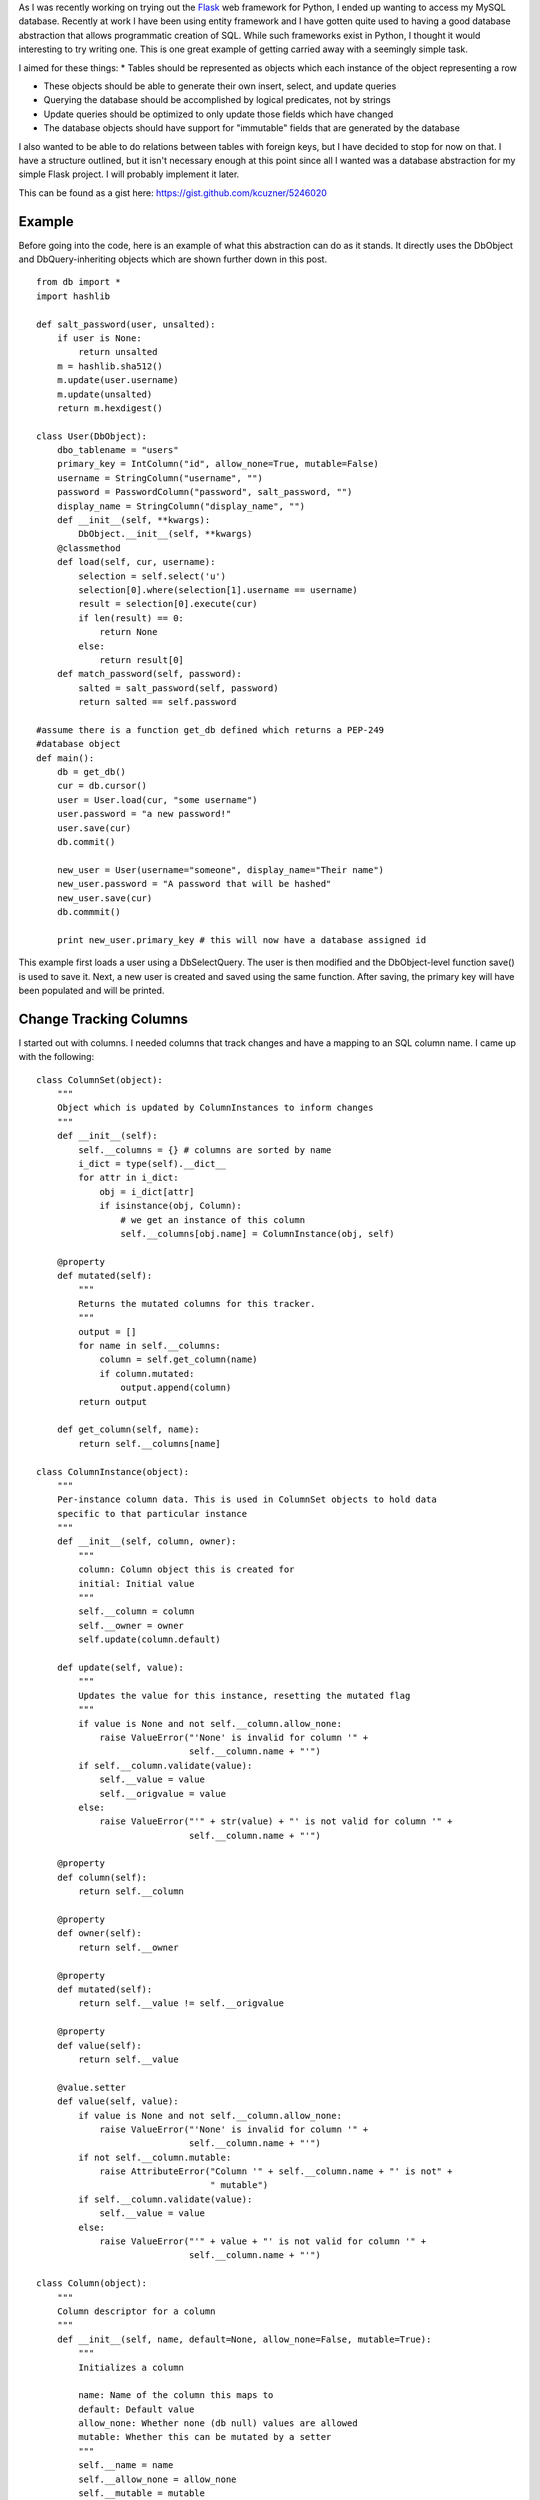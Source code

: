 As I was recently working on trying out the `Flask <http://flask.pocoo.org/>`__ web framework for Python, I ended up wanting to access my MySQL database. Recently at work I have been using entity framework and I have gotten quite used to having a good database abstraction that allows programmatic creation of SQL. While such frameworks exist in Python, I thought it would interesting to try writing one. This is one great example of getting carried away with a seemingly simple task.

I aimed for these things\:
* Tables should be represented as objects which each instance of the object representing a row


* These objects should be able to generate their own insert, select, and update queries


* Querying the database should be accomplished by logical predicates, not by strings


* Update queries should be optimized to only update those fields which have changed


* The database objects should have support for "immutable" fields that are generated by the database



I also wanted to be able to do relations between tables with foreign keys, but I have decided to stop for now on that. I have a structure outlined, but it isn't necessary enough at this point since all I wanted was a database abstraction for my simple Flask project. I will probably implement it later.

This can be found as a gist here\: `https\://gist.github.com/kcuzner/5246020 <https://gist.github.com/kcuzner/5246020>`__

Example
-------

Before going into the code, here is an example of what this abstraction can do as it stands. It directly uses the DbObject and DbQuery-inheriting objects which are shown further down in this post.

::



   from db import *
   import hashlib

   def salt_password(user, unsalted):
       if user is None:
           return unsalted
       m = hashlib.sha512()
       m.update(user.username)
       m.update(unsalted)
       return m.hexdigest()

   class User(DbObject):
       dbo_tablename = "users"
       primary_key = IntColumn("id", allow_none=True, mutable=False)
       username = StringColumn("username", "")
       password = PasswordColumn("password", salt_password, "")
       display_name = StringColumn("display_name", "")
       def __init__(self, **kwargs):
           DbObject.__init__(self, **kwargs)
       @classmethod
       def load(self, cur, username):
           selection = self.select('u')
           selection[0].where(selection[1].username == username)
           result = selection[0].execute(cur)
           if len(result) == 0:
               return None
           else:
               return result[0]
       def match_password(self, password):
           salted = salt_password(self, password)
           return salted == self.password

   #assume there is a function get_db defined which returns a PEP-249
   #database object
   def main():
       db = get_db()
       cur = db.cursor()
       user = User.load(cur, "some username")
       user.password = "a new password!"
       user.save(cur)
       db.commit()

       new_user = User(username="someone", display_name="Their name")
       new_user.password = "A password that will be hashed"
       new_user.save(cur)
       db.commmit()

       print new_user.primary_key # this will now have a database assigned id

This example first loads a user using a DbSelectQuery. The user is then modified and the DbObject-level function save() is used to save it. Next, a new user is created and saved using the same function. After saving, the primary key will have been populated and will be printed.

Change Tracking Columns
-----------------------

I started out with columns. I needed columns that track changes and have a mapping to an SQL column name. I came up with the following\:

::



   class ColumnSet(object):
       """
       Object which is updated by ColumnInstances to inform changes
       """
       def __init__(self):
           self.__columns = {} # columns are sorted by name
           i_dict = type(self).__dict__
           for attr in i_dict:
               obj = i_dict[attr]
               if isinstance(obj, Column):
                   # we get an instance of this column
                   self.__columns[obj.name] = ColumnInstance(obj, self)

       @property
       def mutated(self):
           """
           Returns the mutated columns for this tracker.
           """
           output = []
           for name in self.__columns:
               column = self.get_column(name)
               if column.mutated:
                   output.append(column)
           return output

       def get_column(self, name):
           return self.__columns[name]

   class ColumnInstance(object):
       """
       Per-instance column data. This is used in ColumnSet objects to hold data
       specific to that particular instance
       """
       def __init__(self, column, owner):
           """
           column: Column object this is created for
           initial: Initial value
           """
           self.__column = column
           self.__owner = owner
           self.update(column.default)

       def update(self, value):
           """
           Updates the value for this instance, resetting the mutated flag
           """
           if value is None and not self.__column.allow_none:
               raise ValueError("'None' is invalid for column '" + 
                                self.__column.name + "'")
           if self.__column.validate(value):
               self.__value = value
               self.__origvalue = value
           else:
               raise ValueError("'" + str(value) + "' is not valid for column '" + 
                                self.__column.name + "'")

       @property
       def column(self):
           return self.__column

       @property
       def owner(self):
           return self.__owner

       @property
       def mutated(self):
           return self.__value != self.__origvalue

       @property
       def value(self):
           return self.__value

       @value.setter
       def value(self, value):
           if value is None and not self.__column.allow_none:
               raise ValueError("'None' is invalid for column '" + 
                                self.__column.name + "'")
           if not self.__column.mutable:
               raise AttributeError("Column '" + self.__column.name + "' is not" +
                                    " mutable")
           if self.__column.validate(value):
               self.__value = value
           else:
               raise ValueError("'" + value + "' is not valid for column '" + 
                                self.__column.name + "'")

   class Column(object):
       """
       Column descriptor for a column
       """
       def __init__(self, name, default=None, allow_none=False, mutable=True):
           """
           Initializes a column

           name: Name of the column this maps to
           default: Default value
           allow_none: Whether none (db null) values are allowed
           mutable: Whether this can be mutated by a setter
           """
           self.__name = name
           self.__allow_none = allow_none
           self.__mutable = mutable
           self.__default = default

       def validate(self, value):
           """
           In a child class, this will validate values being set
           """
           raise NotImplementedError

       @property
       def name(self):
           return self.__name

       @property
       def allow_none(self):
           return self.__allow_none

       @property
       def mutable(self):
           return self.__mutable

       @property
       def default(self):
           return self.__default

       def __get__(self, owner, ownertype=None):
           """
           Gets the value for this column for the passed owner
           """
           if owner is None:
               return self
           if not isinstance(owner, ColumnSet):
               raise TypeError("Columns are only allowed on ColumnSets")
           return owner.get_column(self.name).value

       def __set__(self, owner, value):
           """
           Sets the value for this column for the passed owner
           """
           if not isinstance(owner, ColumnSet):
               raise TypeError("Columns are only allowed on ColumnSets")
           owner.get_column(self.name).value = value

   class StringColumn(Column):
       def validate(self, value):
           if value is None and self.allow_none:
               print "nonevalue"
               return True
           if isinstance(value, basestring):
               print "isstr"
               return True
           print "not string", value, type(value)
           return False

   class IntColumn(Column):
       def validate(self, value):
           if value is None and self.allow_none:
               return True
           if isinstance(value, int) or isinstance(value, long):
               return True
           return False

   class PasswordColumn(Column):
       def __init__(self, name, salt_function, default=None, allow_none=False, 
                    mutable=True):
           """
           Create a new password column which uses the specified salt function

           salt_function: a function(self, value) which returns the salted string
           """
           Column.__init__(self, name, default, allow_none, mutable)
           self.__salt_function = salt_function
       def validate(self, value):
           return True
       def __set__(self, owner, value):
           salted = self.__salt_function(owner, value)
           super(PasswordColumn, self).__set__(owner, salted)

The Column class describes the column and is implemented as a descriptor. Each ColumnSet instance contains multiple columns and holds ColumnInstance objects which hold the individual column per-object properties, such as the value and whether it has been mutated or not. Each column type has a validation function to help screen invalid data from the columns. When a ColumnSet is initiated, it scans itself for columns and at that moment creates its ColumnInstances.

Generation of SQL using logical predicates
------------------------------------------

The next thing I had to create was the database querying structure. I decided that rather than actually using the ColumnInstance or Column objects, I would use a go-between object that can be assigned a "prefix". A common thing to do in SQL queries is to rename the tables in the query so that you can reference the same table multiple times or use different tables with the same column names. So, for example if I had a table called posts and I also had a table called users and they both shared a column called 'last_update', I could assign a prefix 'p' to the post columns and a prefix 'u' to the user columns so that the final column name would be 'p.last_update' and 'u.last_update' for posts and users respectively.

Another thing I wanted to do was avoid the usage of SQL in constructing my queries. This is similar to the way that LINQ works for C#\: A predicate is specified and later translated into an SQL query or a series of operations in memory depending on what is going on. So, in Python one of my queries looks like so\:

::



   class Table(ColumnSet):
       some_column = StringColumn("column_1", "")
       another = IntColumn("column_2", 0)
   a_variable = 5
   columns = Table.get_columns('x') # columns with a prefix 'x'
   query = DbQuery() # This base class just makes a where statement
   query.where((columns.some_column == "4") & (columns.another > a_variable)
   print query.sql

This would print out a tuple ``(" WHERE x.column_1 = %s AND x.column_2 > %s", ["4", 5])``. So, how does this work? I used operator overloading to create DbQueryExpression objects. The code is like so\:

::



   class DbQueryExpression(object):
       """
       Query expression created from columns, literals, and operators
       """
       def __and__(self, other):
           return DbQueryConjunction(self, other)
       def __or__(self, other):
           return DbQueryDisjunction(self, other)

       def __str__(self):
           raise NotImplementedError
       @property
       def arguments(self):
           raise NotImplementedError

   class DbQueryConjunction(DbQueryExpression):
       """
       Query expression joining together a left and right expression with an
       AND statement
       """
       def __init__(self, l, r):
           DbQueryExpression.__ini__(self)
           self.l = l
           self.r = r
       def __str__(self):
           return str(self.l) + " AND " + str(self.r)
       @property
       def arguments(self):
           return self.l.arguments + self.r.arguments

   class DbQueryDisjunction(DbQueryExpression):
       """
       Query expression joining together a left and right expression with an
       OR statement
       """
       def __init__(self, l, r):
           DbQueryExpression.__init__(self)
           self.l = l
           self.r = r
       def __str__(self):
           return str(self.r) + " OR " + str(self.r)
       @property
       def arguments(self):
           return self.l.arguments + self.r.arguments

   class DbQueryColumnComparison(DbQueryExpression):
       """
       Query expression comparing a combination of a column and/or a value
       """
       def __init__(self, l, op, r):
           DbQueryExpression.__init__(self)
           self.l = l
           self.op = op
           self.r = r
       def __str__(self):
           output = ""
           if isinstance(self.l, DbQueryColumn):
               prefix = self.l.prefix
               if prefix is not None:
                   output += prefix + "."
               output += self.l.name
           elif self.l is None:
               output += "NULL"
           else:
               output += "%s"
           output += self.op
           if isinstance(self.r, DbQueryColumn):
               prefix = self.r.prefix
               if prefix is not None:
                   output += prefix + "."
               output += self.r.name
           elif self.r is None:
               output += "NULL"
           else:
               output += "%s"
           return output
       @property
       def arguments(self):
           output = []
           if not isinstance(self.l, DbQueryColumn) and self.l is not None:
               output.append(self.l)
           if not isinstance(self.r, DbQueryColumn) and self.r is not None:
               output.append(self.r)
           return output

   class DbQueryColumnSet(object):
       """
       Represents a set of columns attached to a specific DbOject type. This
       object dynamically builds itself based on a passed type. The columns
       attached to this set may be used in DbQueries
       """
       def __init__(self, dbo_type, prefix):
           d = dbo_type.__dict__
           self.__columns = {}
           for attr in d:
               obj = d[attr]
               if isinstance(obj, Column):
                   column = DbQueryColumn(dbo_type, prefix, obj.name)
                   setattr(self, attr, column)
                   self.__columns[obj.name] = column
       def __len__(self):
           return len(self.__columns)
       def __getitem__(self, key):
           return self.__columns[key]
       def __iter__(self):
           return iter(self.__columns)

   class DbQueryColumn(object):
       """
       Represents a Column object used in a DbQuery
       """
       def __init__(self, dbo_type, prefix, column_name):
           self.dbo_type = dbo_type
           self.name = column_name
           self.prefix = prefix

       def __lt__(self, other):
           return DbQueryColumnComparison(self, "<", other)
       def __le__(self, other):
           return DbQueryColumnComparison(self, "<=", other)
       def __eq__(self, other):
           op = "="
           if other is None:
              op = " IS "
          return DbQueryColumnComparison(self, op, other)
       def __ne__(self, other):
           op = "!="
           if other is None:
               op = " IS NOT "
           return DbQueryColumnComparison(self, op, other)
       def __gt__(self, other):
           return DbQueryColumnComparison(self, ">", other)
       def __ge__(self, other):
           return DbQueryColumnComparison(self, ">=", other)

The __str__ function and arguments property return recursively generated expressions using the column prefixes (in the case of __str__) and the arguments (in the case of arguments). As can be seen, this supports parameterization of queries. To be honest, this part was the most fun since I was surprised it was so easy to make predicate expressions using a minimum of classes. One thing that I didn't like, however, was the fact that the boolean and/or operators cannot be overloaded. For that reason I had to use the bitwise operators, so the expressions aren't entirely correct when being read.

This DbQueryExpression is fed into my DbQuery object which actually does the translation to SQL. In the example above, we saw that I just passed a logical argument into my where function. This actually was a DbQueryExpression since my overloaded operators create DbQueryExpression objects when they are compared. The DbColumnSet object is an dynamically generated object containing the go-between column objects which is created from a DbObject. We will discuss the DbObject a little further down

The DbQuery objects are implemented as follows\:

::



   class DbQueryError(Exception):
       """
       Raised when there is an error constructing a query
       """
       def __init__(self, msg):
           self.message = msg
       def __str__(self):
           return self.message

   class DbQuery(object):
       """
       Represents a base SQL Query to a database based upon some DbObjects

       All of the methods implemented here are valid on select, update, and
       delete statements.
       """
       def __init__(self, execute_filter=None):
           """
           callback: Function to call when the DbQuery is executed
           """
           self.__where = []
           self.__limit = None
           self.__orderby = []
           self.__execute_filter = execute_filter
       def where(self, expression):
           """Specify an expression to append to the WHERE clause"""
           self.__where.append(expression)
       def limit(self, value=None):
           """Specify the limit to the query"""
           self.__limit = value
       @property
       def sql(self):
           query = ""
           args = []
           if len(self.__where) > 0:
               where = self.__where[0]
               for clause in self.__where[1:]:
                   where = where & clause
               args = where.arguments
               query += " WHERE " + str(where)
           if self.__limit is not None:
               query += " LIMIT " + self.__limit
           return query,args
       def execute(self, cur):
           """
           Executes this query on the passed cursor and returns either the result
           of the filter function or the cursor if there is no filter function.
           """
           query = self.sql
           cur.execute(query[0], query[1])
           if self.__execute_filter:
               return self.__execute_filter(self, cur)
           else:
               return cur

   class DbSelectQuery(DbQuery):
       """
       Creates a select query to a database based upon DbObjects
       """
       def __init__(self, execute_filter=None):
           DbQuery.__init__(self, execute_filter)
           self.__select = []
           self.__froms = []
           self.__joins = []
           self.__orderby = []
       def select(self, *columns):
           """Specify one or more columns to select"""
           self.__select += columns
       def from_table(self, dbo_type, prefix):
           """Specify a table to select from"""
           self.__froms.append((dbo_type, prefix))
       def join(self, dbo_type, prefix, on):
           """Specify a table to join to"""
           self.__joins.append((dbo_type, prefix, on))
       def orderby(self, *columns):
           """Specify one or more columns to order by"""
           self.__orderby += columns
       @property
       def sql(self):
           query = "SELECT "
           args = []
           if len(self.__select) == 0:
               raise DbQueryError("No selection in DbSelectQuery")
           query += ','.join([col.prefix + "." + 
                    col.name for col in self.__select])
           if len(self.__froms) == 0:
               raise DbQueryError("No FROM clause in DbSelectQuery")
           for table in self.__froms:
               query += " FROM " + table[0].dbo_tablename + " " + table[1]
           if len(self.__joins) > 0:
               for join in self.__joins:
                   query += " JOIN " + join[0].dbo_tablename + " " + join[1] + 
                            " ON " + str(join[2])
           query_parent = super(DbSelectQuery, self).sql
           query += query_parent[0]
           args += query_parent[1]
           if len(self.__orderby) > 0:
              query += " ORDER BY " + 
                       ','.join([col.prefix + "." + 
                       col.name for col in self.__orderby])
           return query,args

   class DbInsertQuery(DbQuery):
       """
       Creates an insert query to a database based upon DbObjects. This does not
       include any where or limit expressions
       """
       def __init__(self, dbo_type, prefix, execute_filter=None):
           DbQuery.__init__(self, execute_filter)
           self.table = (dbo_type, prefix)
           self.__values = []
       def value(self, column, value):
           self.__values.append((column, value))
       @property
       def sql(self):
           if len(self.__values) == 0:
               raise DbQueryError("No values in insert")
           tablename = self.table[0].dbo_tablename
           query = "INSERT INTO {table} (".format(table=tablename)
           args = [val[1] for val in self.__values 
                   if val[0].prefix == self.table[1]]
           query += ",".join([val[0].name for val in self.__values 
                             if val[0].prefix == self.table[1]])
           query += ") VALUES ("
           query += ",".join(["%s" for x in args])
           query += ")"
           return query,args

   class DbUpdateQuery(DbQuery):
       """
       Creates an update query to a database based upon DbObjects
       """
       def __init__(self, dbo_type, prefix, execute_filter=None):
           """
           Initialize the update query

           dbo_type: table type to be updating
           prefix: Prefix the columns are known under
           """
           DbQuery.__init__(self, execute_filter)
           self.table = (dbo_type, prefix)
           self.__updates = []
       def update(self, left, right):
           self.__updates.append((left, right))
       @property
       def sql(self):
           if len(self.__updates) == 0:
               raise DbQueryError("No update in DbUpdateQuery")
           query = "UPDATE " + self.table[0].dbo_tablename + " " + self.table[1]
           args = []
           query += " SET "
           for update in self.__updates:
               if isinstance(update[0], DbQueryColumn):
                   query += update[0].prefix + "." + update[0].name
               else:
                   query += "%s"
                   args.append(update[0])
               query += "="
               if isinstance(update[1], DbQueryColumn):
                   query += update[1].prefix + "." + update[1].name
               else:
                   query += "%s"
                   args.append(update[1])
           query_parent = super(DbUpdateQuery, self).sql
           query += query_parent[0]
           args += query_parent[1]
           return query, args

   class DbDeleteQuery(DbQuery):
       """
       Creates a delete query for a database based on a DbObject
       """
       def __init__(self, dbo_type, prefix, execute_filter=None):
           DbQuery.__init__(self, execute_filter)
           self.table = (dbo_type, prefix)
       @property
       def sql(self):
           query = "DELETE FROM " + self.table[0].dbo_tablename + " " + 
                   self.table[1]
           args = []
           query_parent = super(DbDeleteQuery, self).sql
           query += query_parent[0]
           args += query_parent[1]
           return query, args

Each of the SELECT, INSERT, UPDATE, and DELETE query types inherits from a base DbQuery which does execution and such. I decided to make the DbQuery object take a `PEP 249 <http://www.python.org/dev/peps/pep-0249/>`__-style cursor object and execute the query itself. My hope is that this will make this a little more portable since, to my knowledge, I didn't make the queries have any MySQL-specific constructions.

The different query types each implement a variety of statements corresponding to different parts of an SQL query\: where(), limit(), orderby(), select(), from_table(), etc. These each take in either a DbQueryColumn (such as is the case with where(), orderby(), select(), etc) or a string to be appended to the query, such as is the case with limit(). I could easily have made limit take in two integers as well, but I was kind of rushing through because I wanted to see if this would even work. The query is built by creating the query object for the basic query type that is desired and then calling its member functions to add things on to the query.

Executing the queries can cause a callback "filter" function to be called which takes in the query and the cursor as arguments. I use this function to create new objects from the data or to update an object. It could probably be used for more clever things as well, but those two cases were my original intent in creating it. If no filter is specified, then the cursor is returned.

Table and row objects
---------------------

At the highest level of this hierarchy is the DbObject. The DbObject definition actually represents a table in the database with a name and a single primary key column. Each instance represents a row. DbObjects also implement the methods for selecting records of their type and also updating themselves when they are changed. They inherit change tracking from the ColumnSet and use DbQueries to accomplish their querying goals. The code is as follows\:

::



   class DbObject(ColumnSet):
       """
       A DbObject is a set of columns linked to a table in the database. This is
       synonomous to a row. The following class attributes must be set:

       dbo_tablename : string table name
       primary_key : Column for the primary key
       """
       def __init__(self, **cols):
           ColumnSet.__init__(self)
           for name in cols:
               c = self.get_column(name)
               c.update(cols[name])

       @classmethod
       def get_query_columns(self, prefix):
           return DbQueryColumnSet(self, prefix)

       @classmethod
       def select(self, prefix):
           """
           Returns a DbSelectQuery set up for this DbObject
           """
           columns = self.get_query_columns(prefix)
           def execute(query, cur):
               output = []
               block = cur.fetchmany()
               while len(block) > 0:
                   for row in block:
                       values = {}
                       i = 0
                       for name in columns:
                           values[name] = row[i]
                           i += 1
                       output.append(self(**values))
                   block = cur.fetchmany()
               return output
           query = DbSelectQuery(execute)
           query.select(*[columns[name] for name in columns])
           query.from_table(self, prefix)
           return query, columns

       def get_primary_key_name(self):
           return type(self).__dict__['primary_key'].name

       def save(self, cur):
           """
           Saves any changes to this object to the database
           """
           if self.primary_key is None:
               # we need to be saved
               columns = self.get_query_columns('x')
               def execute(query, cur):
                   self.get_column(self.get_primary_key_name()
                                   ).update(cur.lastrowid)
                   selection = []
                   for name in columns:
                       if name == self.get_primary_key_name():
                           continue #we have no need to update the primary key
                       column_instance = self.get_column(name)
                       if not column_instance.column.mutable:
                           selection.append(columns[name])
                   if len(selection) != 0:
                       # we get to select to get additional computed values
                       def execute2(query, cur):
                           row = cur.fetchone()
                           index = 0
                           for s in selection:
                               self.get_column(s.name).update(row[index])
                               index += 1
                           return True
                       query = DbSelectQuery(execute2)
                       query.select(*selection)
                       query.from_table(type(self), 'x')
                       query.where(columns[self.get_primary_key_name()] == 
                                   self.get_column(self.get_primary_key_name()
                                                   ).value)
                       return query.execute(cur)
                   return True
               query = DbInsertQuery(type(self), 'x', execute)
               for name in columns:
                   column_instance = self.get_column(name)
                   if not column_instance.column.mutable:
                       continue
                   query.value(columns[name], column_instance.value)
               print query.sql
               return query.execute(cur)
           else:
               # we have been modified
               modified = self.mutated
               if len(modified) == 0:
                   return True
               columns = self.get_query_columns('x')
               def execute(query, cur):
                   for mod in modified:
                       mod.update(mod.value)
                   return True
               query = DbUpdateQuery(type(self), 'x', execute)
               for mod in modified:
                   query.update(columns[mod.column.name], mod.value)
               query.where(columns[self.get_primary_key_name()] == self.primary_key)
               return query.execute(cur)

DbObjects require that the inheriting classes define two properties\: dbo_tablename and primary_key. dbo_tablename is just a string giving the name of the table in the database and primary_key is a Column that will be used as the primary key.

To select records from the database, the select() function can be called from the class. This sets up a DbSelectQuery which will return an array of the DbObject that it is called for when the query is executed.

One fallacy of this structure is that at the moment it assumes that the primary key won't be None if it has been set. In other words, the way I did it right now does not allow for null primary keys. The reason it does this is because it says that if the primary key hasn't been set, it needs to generate a DbInsertQuery for the object when save() is called instead of a DbUpdateQuery. Both insert and update queries do not include every field. Immutable fields are always excluded and then later selected or inferred from the cursor object.

.. rstblog-settings::
   :title: Database Abstraction in Python
   :date: 2013/03/26
   :url: /2013/03/26/database-abstraction-in-python